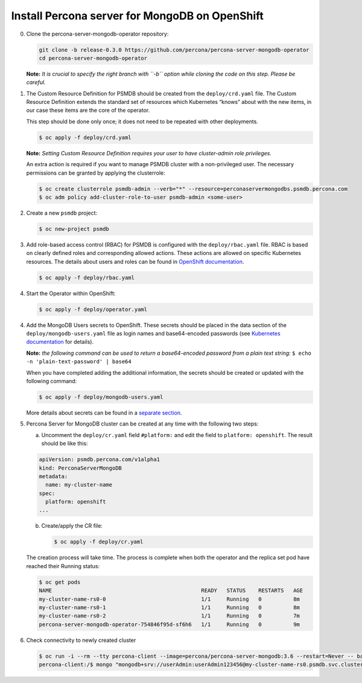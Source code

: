 Install Percona server for MongoDB on OpenShift
===============================================

0. Clone the percona-server-mongodb-operator repository:

   .. code:: bash

      git clone -b release-0.3.0 https://github.com/percona/percona-server-mongodb-operator
      cd percona-server-mongodb-operator

   **Note:** *It is crucial to specify the right branch with ``-b``
   option while cloning the code on this step. Please be careful.*

1. The Custom Resource Definition for PSMDB should be created from the
   ``deploy/crd.yaml`` file. The Custom Resource Definition extends the
   standard set of resources which Kubernetes “knows” about with the new
   items, in our case these items are the core of the operator.

   This step should be done only once; it does not need to be repeated with other deployments.

   .. code:: bash

      $ oc apply -f deploy/crd.yaml

   **Note:** *Setting Custom Resource Definition requires your user to
   have cluster-admin role privileges.*

   An extra action is required if you want to manage PSMDB cluster with a
   non-privileged user. The necessary permissions can be granted by applying
   the clusterrole:

   .. code:: bash

      $ oc create clusterrole psmdb-admin --verb="*" --resource=perconaservermongodbs.psmdb.percona.com
      $ oc adm policy add-cluster-role-to-user psmdb-admin <some-user>

2. Create a new ``psmdb`` project:

   .. code:: bash

      $ oc new-project psmdb

3. Add role-based access control (RBAC) for PSMDB is configured with
   the ``deploy/rbac.yaml`` file. RBAC is
   based on clearly defined roles and corresponding allowed actions. These actions are allowed on specific Kubernetes resources. The details
   about users and roles can be found in `OpenShift
   documentation <https://docs.openshift.com/enterprise/3.0/architecture/additional_concepts/authorization.html>`__.

   .. code:: bash

      $ oc apply -f deploy/rbac.yaml


4. Start the Operator within OpenShift:

   .. code:: bash

      $ oc apply -f deploy/operator.yaml

4. Add the MongoDB Users secrets to OpenShift. These secrets
   should be placed in the data section of the
   ``deploy/mongodb-users.yaml`` file as login names and base64-encoded
   passwords (see `Kubernetes
   documentation <https://kubernetes.io/docs/concepts/configuration/secret/>`__
   for details).

   **Note:** *the following command can be used to return a base64-encoded
   password from a plain text string:*
   ``$ echo -n 'plain-text-password' | base64``

   When you have completed adding the additional information, the secrets should be created or
   updated with the following command:

   .. code:: bash

      $ oc apply -f deploy/mongodb-users.yaml

   More details about secrets can be found in a `separate
   section <../configure/users>`__.

5. Percona Server for MongoDB cluster can
   be created at any time with the following two steps:

   a. Uncomment the ``deploy/cr.yaml`` field ``#platform:`` and edit the field
      to ``platform: openshift``. The result should be like this:

   .. code:: yaml

      apiVersion: psmdb.percona.com/v1alpha1
      kind: PerconaServerMongoDB
      metadata:
        name: my-cluster-name
      spec:
        platform: openshift
      ...

   b. Create/apply the CR file:

      .. code:: bash

         $ oc apply -f deploy/cr.yaml

   The creation process will take time. The process is complete when both the
   operator and the replica set pod have reached their Running status:

   .. code:: bash

      $ oc get pods
      NAME                                               READY   STATUS    RESTARTS   AGE
      my-cluster-name-rs0-0                              1/1     Running   0          8m
      my-cluster-name-rs0-1                              1/1     Running   0          8m
      my-cluster-name-rs0-2                              1/1     Running   0          7m
      percona-server-mongodb-operator-754846f95d-sf6h6   1/1     Running   0          9m

6. Check connectivity to newly created cluster

   .. code:: bash

      $ oc run -i --rm --tty percona-client --image=percona/percona-server-mongodb:3.6 --restart=Never -- bash -il
      percona-client:/$ mongo "mongodb+srv://userAdmin:userAdmin123456@my-cluster-name-rs0.psmdb.svc.cluster.local/admin?replicaSet=rs0&ssl=false"
